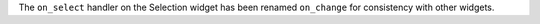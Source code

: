 The ``on_select`` handler on the Selection widget has been renamed ``on_change`` for consistency with other widgets.
